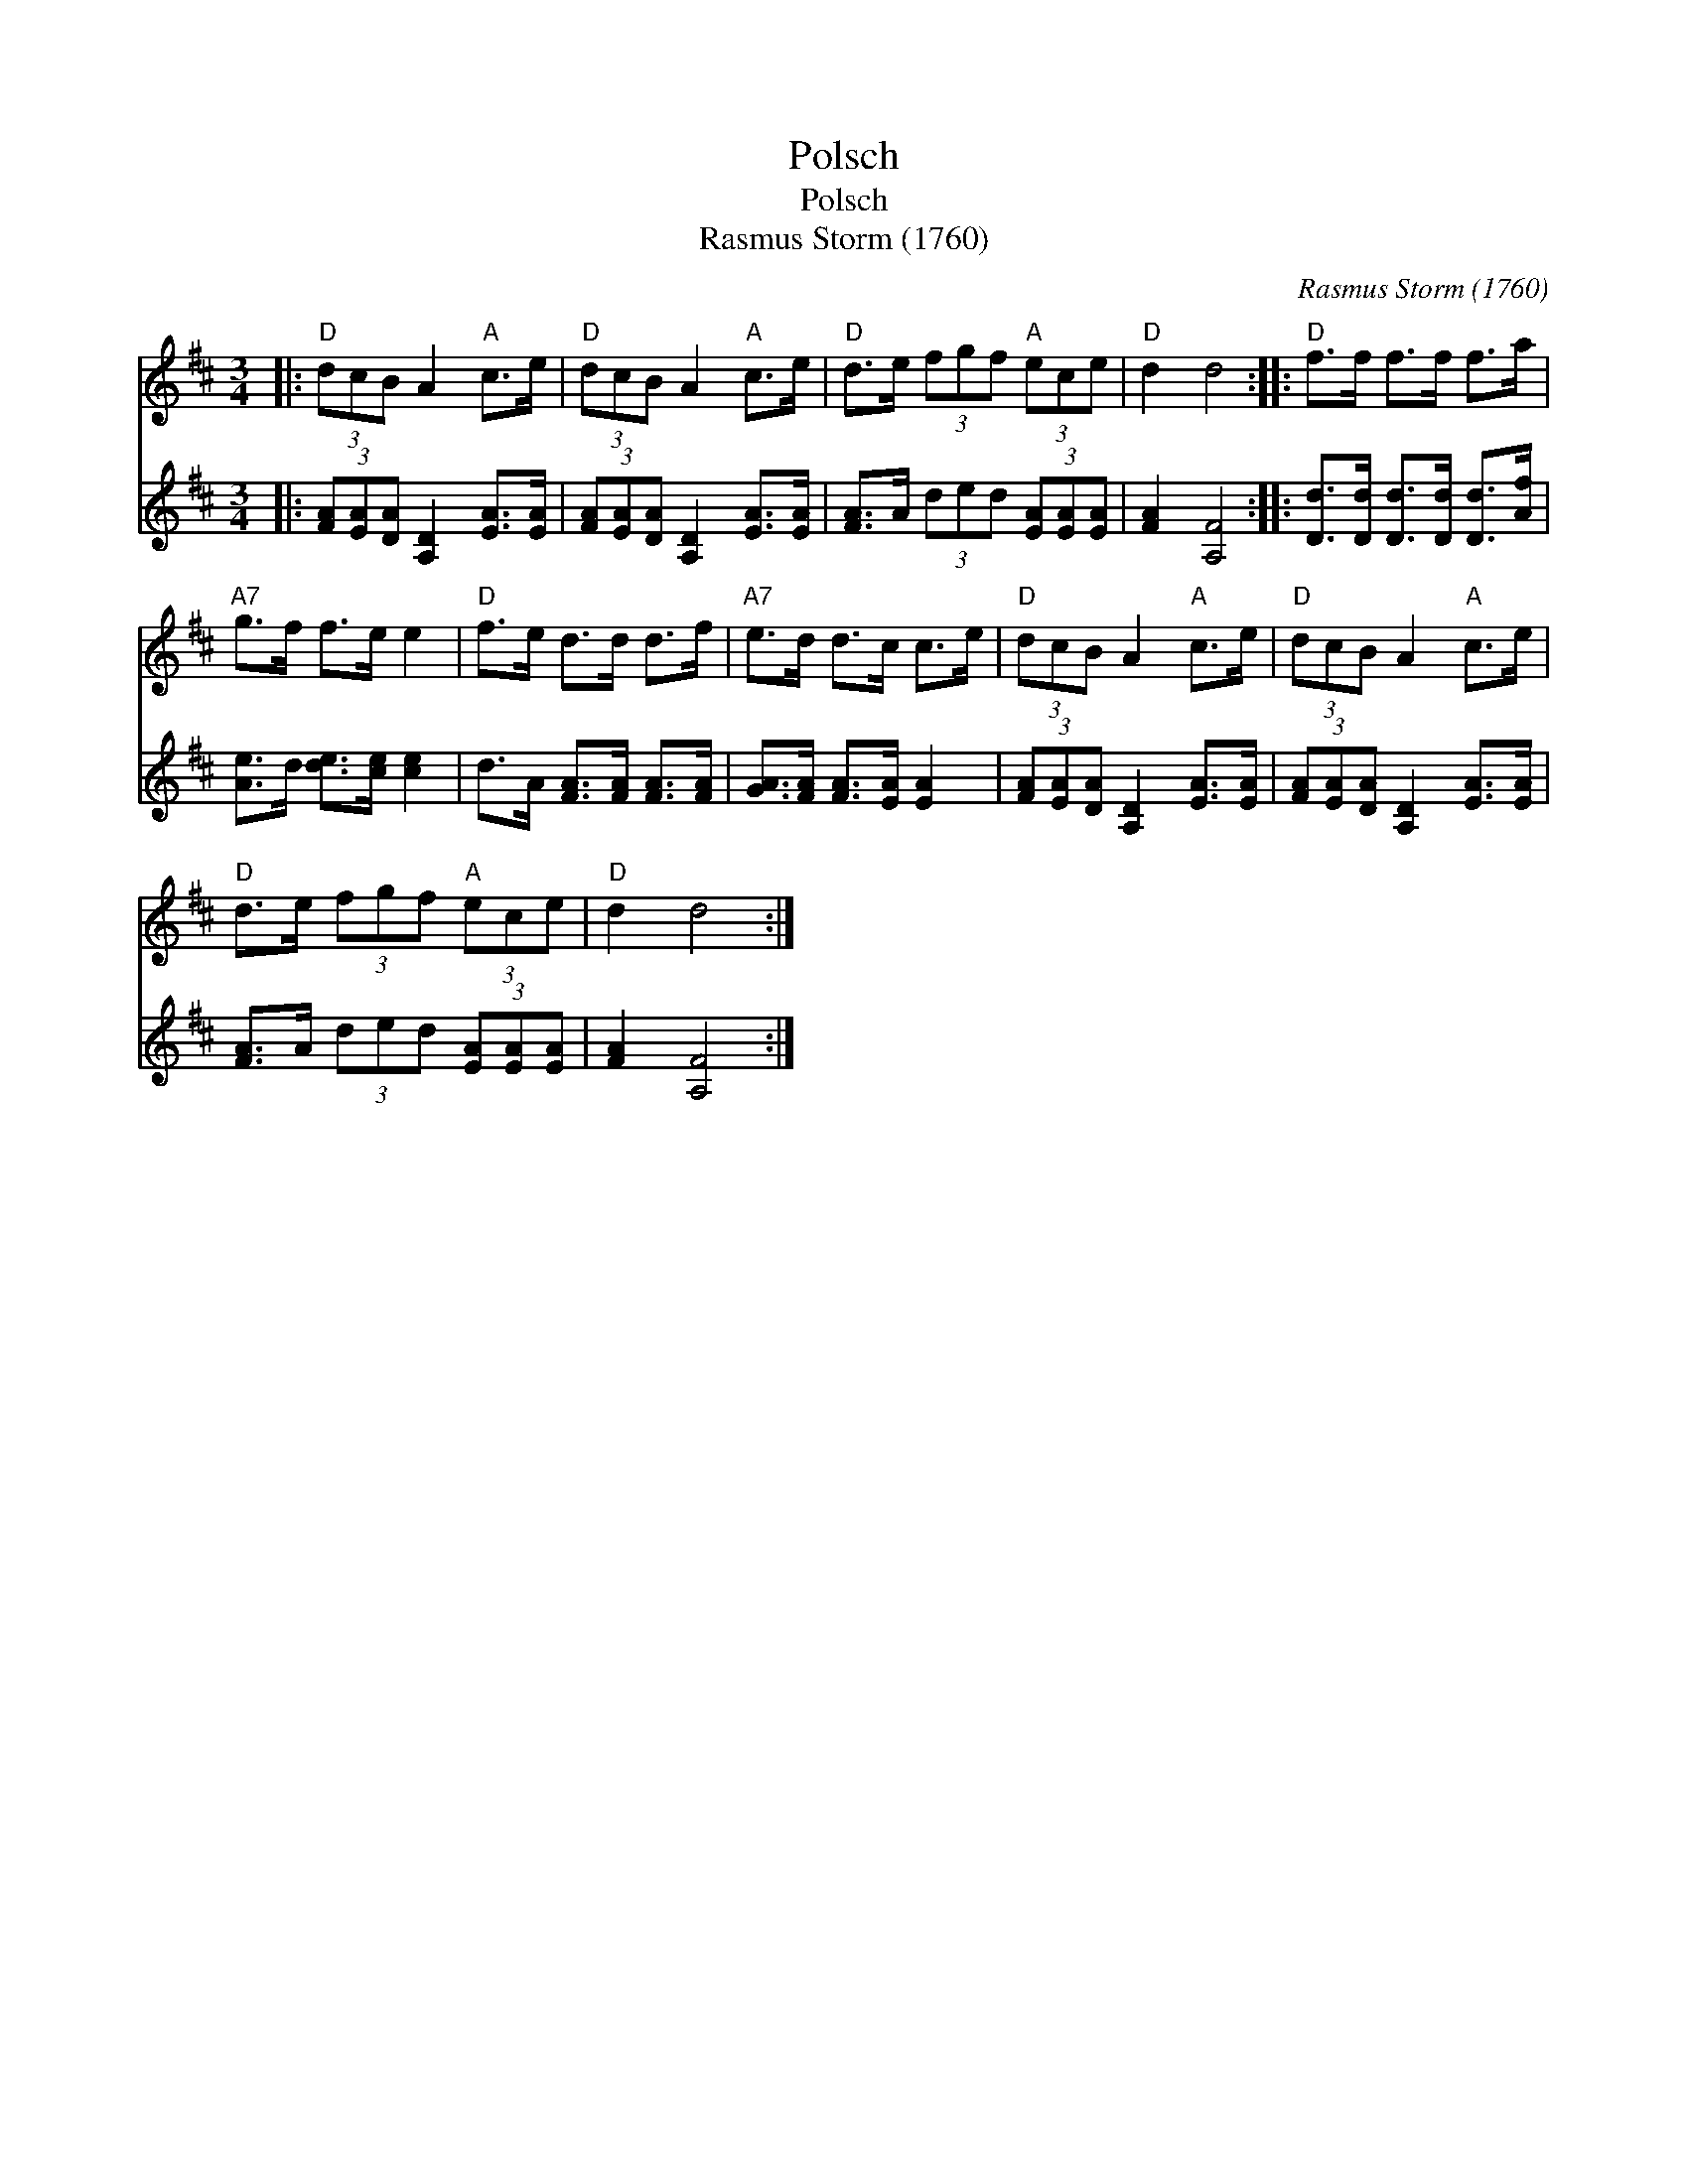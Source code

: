 X:1
T:Polsch
T:Polsch
T:Rasmus Storm (1760)
C:Rasmus Storm (1760)
%%score 1 2
L:1/8
M:3/4
K:D
V:1 treble 
V:2 treble 
V:1
|:"D" (3dcB A2"A" c>e |"D" (3dcB A2"A" c>e |"D" d>e (3fgf"A" (3ece |"D" d2 d4 ::"D" f>f f>f f>a | %5
"A7" g>f f>e e2 |"D" f>e d>d d>f |"A7" e>d d>c c>e |"D" (3dcB A2"A" c>e |"D" (3dcB A2"A" c>e | %10
"D" d>e (3fgf"A" (3ece |"D" d2 d4 :| %12
V:2
|: (3[FA][EA][DA] [A,D]2 [EA]>[EA] | (3[FA][EA][DA] [A,D]2 [EA]>[EA] | %2
 [FA]>A (3ded (3[EA][EA][EA] | [FA]2 [A,F]4 :: [Dd]>[Dd] [Dd]>[Dd] [Dd]>[Af] | %5
 [Ae]>d [de]>[ce] [ce]2 | d>A [FA]>[FA] [FA]>[FA] | [GA]>[FA] [FA]>[EA] [EA]2 | %8
 (3[FA][EA][DA] [A,D]2 [EA]>[EA] | (3[FA][EA][DA] [A,D]2 [EA]>[EA] | [FA]>A (3ded (3[EA][EA][EA] | %11
 [FA]2 [A,F]4 :| %12

